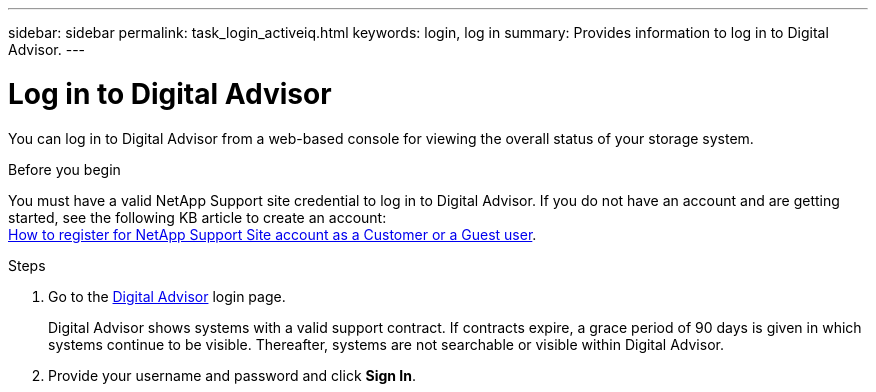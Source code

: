 ---
sidebar: sidebar
permalink: task_login_activeiq.html
keywords: login, log in
summary: Provides information to log in to Digital Advisor.
---

= Log in to Digital Advisor
:toclevels: 1
:hardbreaks:
:nofooter:
:icons: font
:linkattrs:
:imagesdir: ./media/

[.lead]
You can log in to Digital Advisor from a web-based console for viewing the overall status of your storage system.

.Before you begin
You must have a valid NetApp Support site credential to log in to Digital Advisor. If you do not have an account and are getting started, see the following KB article to create an account:
link:https://kb.netapp.com/Support/General_Support/How_to_register_for_a_NetApp_Support_Site_account_as_a_Customer_or_a_Guest_user[How to register for NetApp Support Site account as a Customer or a Guest user^].

.Steps
. Go to the link:https://activeiq.netapp.com/?source=onlinedocs[Digital Advisor^] login page.
+
Digital Advisor shows systems with a valid support contract. If contracts expire, a grace period of 90 days is given in which systems continue to be visible. Thereafter, systems are not searchable or visible within Digital Advisor.
. Provide your username and password and click *Sign In*.
